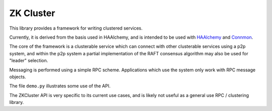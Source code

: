 ===========
ZK Cluster
===========

This library provides a framework for writing clustered services.

Currently, it is derived from the basis used in HAAlchemy, and is
intended to be used with `HAAlchemy <https://bitbucket.org/zzzeek/haalchemy>`_
and `Connmon <https://bitbucket.org/zzzeek/connmon>`_.

The core of the framework is a clusterable service which can connect
with other clusterable services using a p2p system, and within the p2p
system a partial implementation of the RAFT consensus algorithm may
also be used for "leader" selection.

Messaging is performed using a simple RPC scheme.
Applications which use the system only work with RPC message objects.

The file ``demo.py`` illustrates some use of the API.

The ZKCluster API is very specific to its current use cases, and is likely
not useful as a general use RPC / clustering library.